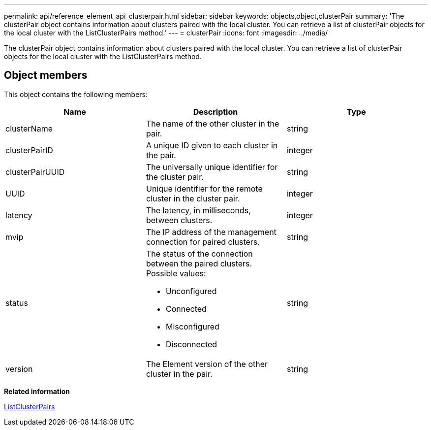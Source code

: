 ---
permalink: api/reference_element_api_clusterpair.html
sidebar: sidebar
keywords: objects,object,clusterPair
summary: 'The clusterPair object contains information about clusters paired with the local cluster. You can retrieve a list of clusterPair objects for the local cluster with the ListClusterPairs method.'
---
= clusterPair
:icons: font
:imagesdir: ../media/

[.lead]
The clusterPair object contains information about clusters paired with the local cluster. You can retrieve a list of clusterPair objects for the local cluster with the ListClusterPairs method.

== Object members

This object contains the following members:

[options="header"]
|===
|Name |Description |Type
a|
clusterName
a|
The name of the other cluster in the pair.
a|
string
a|
clusterPairID
a|
A unique ID given to each cluster in the pair.
a|
integer
a|
clusterPairUUID
a|
The universally unique identifier for the cluster pair.
a|
string
a|
UUID
a|
Unique identifier for the remote cluster in the cluster pair.
a|
integer
a|
latency
a|
The latency, in milliseconds, between clusters.
a|
integer
a|
mvip
a|
The IP address of the management connection for paired clusters.
a|
string
a|
status
a|
The status of the connection between the paired clusters. Possible values:

* Unconfigured
* Connected
* Misconfigured
* Disconnected

a|
string
a|
version
a|
The Element version of the other cluster in the pair.
a|
string
|===
*Related information*

xref:reference_element_api_listclusterpairs.adoc[ListClusterPairs]
